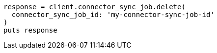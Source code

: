 [source, ruby]
----
response = client.connector_sync_job.delete(
  connector_sync_job_id: 'my-connector-sync-job-id'
)
puts response
----
